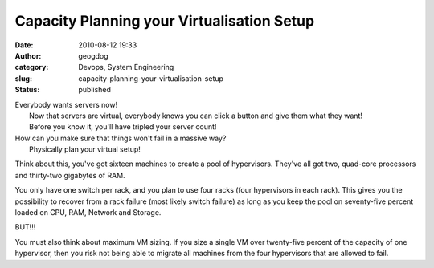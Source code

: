 Capacity Planning your Virtualisation Setup
###########################################
:date: 2010-08-12 19:33
:author: geogdog
:category: Devops, System Engineering
:slug: capacity-planning-your-virtualisation-setup
:status: published

| Everybody wants servers now!
|  Now that servers are virtual, everybody knows you can click a button
  and give them what they want!
|  Before you know it, you'll have tripled your server count!
|  |image0|

| How can you make sure that things won't fail in a massive way?
|  Physically plan your virtual setup!

Think about this, you've got sixteen machines to create a pool of
hypervisors. They've all got two, quad-core processors and thirty-two
gigabytes of RAM.

You only have one switch per rack, and you plan to use four racks (four
hypervisors in each rack). This gives you the possibility to recover
from a rack failure (most likely switch failure) as long as you keep the
pool on seventy-five percent loaded on CPU, RAM, Network and Storage.

BUT!!!

You must also think about maximum VM sizing. If you size a single VM
over twenty-five percent of the capacity of one hypervisor, then you
risk not being able to migrate all machines from the four hypervisors
that are allowed to fail.

.. |image0| image:: http://monkeyswithbuttons.files.wordpress.com/2010/08/dilberts-monkey-virtualisation.gif
   :target: http://monkeyswithbuttons.files.wordpress.com/2010/08/dilberts-monkey-virtualisation.gif
